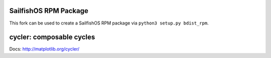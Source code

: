 SailfishOS RPM Package
======================

This fork can be used to create a SailfishOS RPM package via ``python3 setup.py bdist_rpm``.

cycler: composable cycles
=========================

Docs: http://matplotlib.org/cycler/
